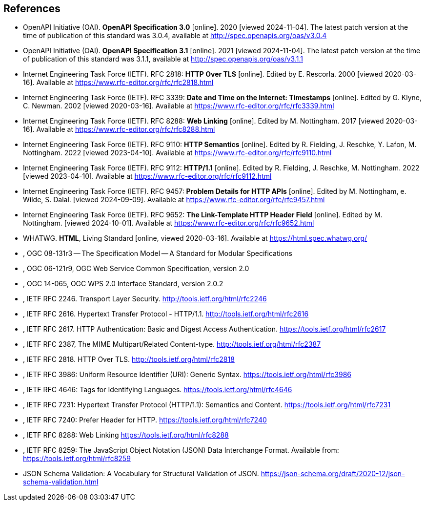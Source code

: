 
[bibliography]
== References

* [[OpenAPI30]] OpenAPI Initiative (OAI). **OpenAPI Specification 3.0** [online]. 2020 [viewed 2024-11-04]. The latest patch version at the time of publication of this standard was 3.0.4, available at http://spec.openapis.org/oas/v3.0.4

* [[OpenAPI31]] OpenAPI Initiative (OAI). **OpenAPI Specification 3.1** [online]. 2021 [viewed 2024-11-04]. The latest patch version at the time of publication of this standard was 3.1.1, available at http://spec.openapis.org/oas/v3.1.1

* [[rfc2818]] Internet Engineering Task Force (IETF). RFC 2818: **HTTP Over TLS** [online]. Edited by E. Rescorla. 2000 [viewed 2020-03-16]. Available at https://www.rfc-editor.org/rfc/rfc2818.html

* [[rfc3339]] Internet Engineering Task Force (IETF). RFC 3339: **Date and Time on the Internet: Timestamps** [online]. Edited by G. Klyne, C. Newman. 2002 [viewed 2020-03-16]. Available at https://www.rfc-editor.org/rfc/rfc3339.html

* [[rfc8288]] Internet Engineering Task Force (IETF). RFC 8288: **Web Linking** [online]. Edited by M. Nottingham. 2017 [viewed 2020-03-16]. Available at https://www.rfc-editor.org/rfc/rfc8288.html

* [[rfc9110]] Internet Engineering Task Force (IETF). RFC 9110: **HTTP Semantics** [online]. Edited by R. Fielding, J. Reschke, Y. Lafon, M. Nottingham. 2022 [viewed 2023-04-10]. Available at https://www.rfc-editor.org/rfc/rfc9110.html

* [[rfc9112]] Internet Engineering Task Force (IETF). RFC 9112: **HTTP/1.1** [online]. Edited by R. Fielding, J. Reschke, M. Nottingham. 2022 [viewed 2023-04-10]. Available at https://www.rfc-editor.org/rfc/rfc9112.html

* [[rfc9457]] Internet Engineering Task Force (IETF). RFC 9457: **Problem Details for HTTP APIs** [online]. Edited by M. Nottingham, e. Wilde, S. Dalal. [viewed 2024-09-09]. Available at https://www.rfc-editor.org/rfc/rfc9457.html

* [[rfc9652]] Internet Engineering Task Force (IETF). RFC 9652: **The Link-Template HTTP Header Field** [online]. Edited by M. Nottingham. [viewed 2024-10-01]. Available at https://www.rfc-editor.org/rfc/rfc9652.html

* [[HTML5]] WHATWG. *HTML*, Living Standard [online, viewed 2020-03-16]. Available at https://html.spec.whatwg.org/

* [[OGC_08-131r3,OGC 08-131r3]], OGC 08-131r3 -- The Specification Model -- A Standard for Modular Specifications

* [[OGC_06-121r9,OGC 06-121r9]], OGC 06-121r9, OGC Web Service Common Specification, version 2.0

* [[OGC_14-065,OGC 14-065]], OGC 14-065, OGC WPS 2.0 Interface Standard, version 2.0.2

* [[rfc2246,IETF RFC 2246]], IETF RFC 2246. Transport Layer Security. http://tools.ietf.org/html/rfc2246

* [[rfc2616,IETF RFC 2616]], IETF RFC 2616. Hypertext Transfer Protocol - HTTP/1.1. http://tools.ietf.org/html/rfc2616

* [[rfc2617,IETF RFC 2617]], IETF RFC 2617. HTTP Authentication: Basic and Digest Access Authentication. https://tools.ietf.org/html/rfc2617

* [[rfc2387,IETF RFC 2387]], IETF RFC 2387, The MIME Multipart/Related Content-type. http://tools.ietf.org/html/rfc2387

* [[rfc2818,IETF RFC 2818]], IETF RFC 2818. HTTP Over TLS. http://tools.ietf.org/html/rfc2818

* [[rfc3986,IETF RFC 3986]], IETF RFC 3986: Uniform Resource Identifier (URI): Generic Syntax. https://tools.ietf.org/html/rfc3986

* [[rfc4646,IETF RFC 4646]], IETF RFC 4646: Tags for Identifying Languages. https://tools.ietf.org/html/rfc4646

* [[rfc7231,IETF RFC 7231]], IETF RFC 7231: Hypertext Transfer Protocol (HTTP/1.1): Semantics and Content. https://tools.ietf.org/html/rfc7231

* [[rfc7240,IETF RFC 7240]], IETF RFC 7240: Prefer Header for HTTP. https://tools.ietf.org/html/rfc7240

* [[rfc8288,IETF RFC 8288]], IETF RFC 8288: Web Linking https://tools.ietf.org/html/rfc8288

* [[rfc8259,IETF RFC 8259]], IETF RFC 8259: The JavaScript Object Notation (JSON) Data Interchange Format. Available from: https://tools.ietf.org/html/rfc8259

* [[jsonschemavalidation,JSON Schema Validation]] JSON Schema Validation: A Vocabulary for Structural Validation of JSON. https://json-schema.org/draft/2020-12/json-schema-validation.html
